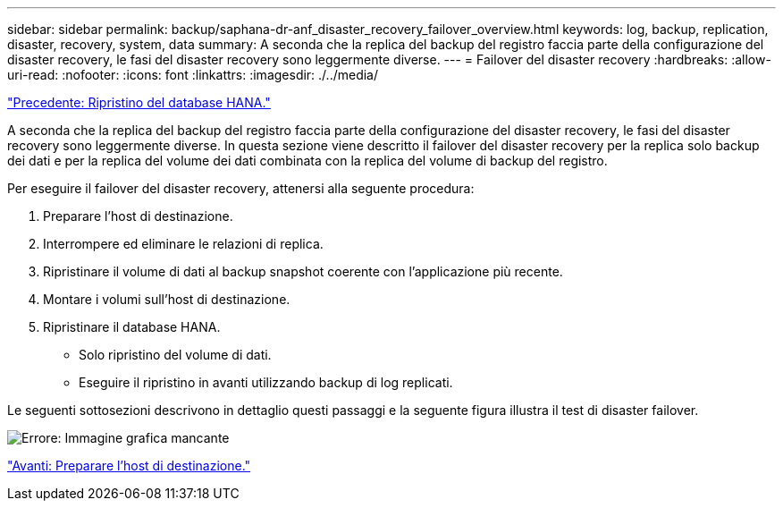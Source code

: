 ---
sidebar: sidebar 
permalink: backup/saphana-dr-anf_disaster_recovery_failover_overview.html 
keywords: log, backup, replication, disaster, recovery, system, data 
summary: A seconda che la replica del backup del registro faccia parte della configurazione del disaster recovery, le fasi del disaster recovery sono leggermente diverse. 
---
= Failover del disaster recovery
:hardbreaks:
:allow-uri-read: 
:nofooter: 
:icons: font
:linkattrs: 
:imagesdir: ./../media/


link:saphana-dr-anf_hana_database_recovery.html["Precedente: Ripristino del database HANA."]

A seconda che la replica del backup del registro faccia parte della configurazione del disaster recovery, le fasi del disaster recovery sono leggermente diverse. In questa sezione viene descritto il failover del disaster recovery per la replica solo backup dei dati e per la replica del volume dei dati combinata con la replica del volume di backup del registro.

Per eseguire il failover del disaster recovery, attenersi alla seguente procedura:

. Preparare l'host di destinazione.
. Interrompere ed eliminare le relazioni di replica.
. Ripristinare il volume di dati al backup snapshot coerente con l'applicazione più recente.
. Montare i volumi sull'host di destinazione.
. Ripristinare il database HANA.
+
** Solo ripristino del volume di dati.
** Eseguire il ripristino in avanti utilizzando backup di log replicati.




Le seguenti sottosezioni descrivono in dettaglio questi passaggi e la seguente figura illustra il test di disaster failover.

image:saphana-dr-anf_image26.png["Errore: Immagine grafica mancante"]

link:saphana-dr-anf_prepare_the_target_host_01.html["Avanti: Preparare l'host di destinazione."]
